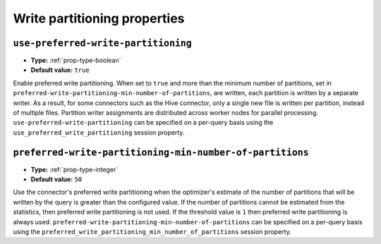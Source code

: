 =============================
Write partitioning properties
=============================

.. _preferred-write-partitioning:

``use-preferred-write-partitioning``
^^^^^^^^^^^^^^^^^^^^^^^^^^^^^^^^^^^^
* **Type:** :ref:`prop-type-boolean`
* **Default value:** ``true``

Enable preferred write partitioning. When set to ``true`` and more than the
minimum number of partitions, set in ``preferred-write-partitioning-min-number-of-partitions``,
are written, each partition is written by a separate writer. As a result, for some connectors such as the
Hive connector, only a single new file is written per partition, instead of
multiple files. Partition writer assignments are distributed across worker
nodes for parallel processing. ``use-preferred-write-partitioning`` can be
specified on a per-query basis using the ``use_preferred_write_partitioning``
session property.

``preferred-write-partitioning-min-number-of-partitions``
^^^^^^^^^^^^^^^^^^^^^^^^^^^^^^^^^^^^^^^^^^^^^^^^^^^^^^^^^
* **Type:** :ref:`prop-type-integer`
* **Default value:** ``50``

Use the connector's preferred write partitioning when the optimizer's estimate
of the number of partitions that will be written by the query is greater than
the configured value. If the number of partitions cannot be estimated from the
statistics, then preferred write partitioning is not used.
If the threshold value is ``1`` then preferred write partitioning is always used.
``preferred-write-partitioning-min-number-of-partitions`` can be specified on a
per-query basis using the ``preferred_write_partitioning_min_number_of_partitions``
session property.
